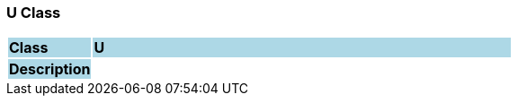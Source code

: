 === U Class

[cols="^1,2,3"]
|===
|*Class*
{set:cellbgcolor:lightblue}
2+^|*U*

|*Description*
{set:cellbgcolor:lightblue}
2+|
{set:cellbgcolor!}

|===
